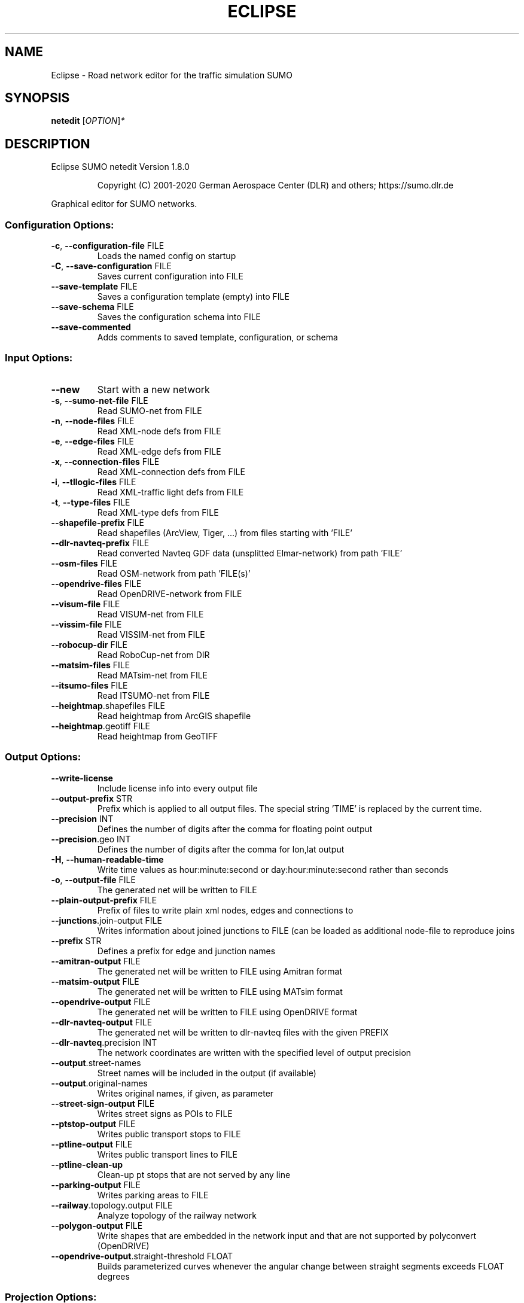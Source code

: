 .\" DO NOT MODIFY THIS FILE!  It was generated by help2man 1.47.6.
.TH ECLIPSE "1" "December 2020" "Eclipse SUMO netedit Version 1.8.0" "User Commands"
.SH NAME
Eclipse \- Road network editor for the traffic simulation SUMO
.SH SYNOPSIS
.B netedit
[\fI\,OPTION\/\fR]\fI\,*\/\fR
.SH DESCRIPTION
Eclipse SUMO netedit Version 1.8.0
.IP
Copyright (C) 2001\-2020 German Aerospace Center (DLR) and others; https://sumo.dlr.de
.PP
Graphical editor for SUMO networks.
.SS "Configuration Options:"
.TP
\fB\-c\fR, \fB\-\-configuration\-file\fR FILE
Loads the named config on startup
.TP
\fB\-C\fR, \fB\-\-save\-configuration\fR FILE
Saves current configuration into FILE
.TP
\fB\-\-save\-template\fR FILE
Saves a configuration template (empty)
into FILE
.TP
\fB\-\-save\-schema\fR FILE
Saves the configuration schema into FILE
.TP
\fB\-\-save\-commented\fR
Adds comments to saved template,
configuration, or schema
.SS "Input Options:"
.TP
\fB\-\-new\fR
Start with a new network
.TP
\fB\-s\fR, \fB\-\-sumo\-net\-file\fR FILE
Read SUMO\-net from FILE
.TP
\fB\-n\fR, \fB\-\-node\-files\fR FILE
Read XML\-node defs from FILE
.TP
\fB\-e\fR, \fB\-\-edge\-files\fR FILE
Read XML\-edge defs from FILE
.TP
\fB\-x\fR, \fB\-\-connection\-files\fR FILE
Read XML\-connection defs from FILE
.TP
\fB\-i\fR, \fB\-\-tllogic\-files\fR FILE
Read XML\-traffic light defs from FILE
.TP
\fB\-t\fR, \fB\-\-type\-files\fR FILE
Read XML\-type defs from FILE
.TP
\fB\-\-shapefile\-prefix\fR FILE
Read shapefiles (ArcView, Tiger, ...)
from files starting with 'FILE'
.TP
\fB\-\-dlr\-navteq\-prefix\fR FILE
Read converted Navteq GDF data
(unsplitted Elmar\-network) from path
\&'FILE'
.TP
\fB\-\-osm\-files\fR FILE
Read OSM\-network from path 'FILE(s)'
.TP
\fB\-\-opendrive\-files\fR FILE
Read OpenDRIVE\-network from FILE
.TP
\fB\-\-visum\-file\fR FILE
Read VISUM\-net from FILE
.TP
\fB\-\-vissim\-file\fR FILE
Read VISSIM\-net from FILE
.TP
\fB\-\-robocup\-dir\fR FILE
Read RoboCup\-net from DIR
.TP
\fB\-\-matsim\-files\fR FILE
Read MATsim\-net from FILE
.TP
\fB\-\-itsumo\-files\fR FILE
Read ITSUMO\-net from FILE
.TP
\fB\-\-heightmap\fR.shapefiles FILE
Read heightmap from ArcGIS shapefile
.TP
\fB\-\-heightmap\fR.geotiff FILE
Read heightmap from GeoTIFF
.SS "Output Options:"
.TP
\fB\-\-write\-license\fR
Include license info into every output
file
.TP
\fB\-\-output\-prefix\fR STR
Prefix which is applied to all output
files. The special string 'TIME' is
replaced by the current time.
.TP
\fB\-\-precision\fR INT
Defines the number of digits after the
comma for floating point output
.TP
\fB\-\-precision\fR.geo INT
Defines the number of digits after the
comma for lon,lat output
.TP
\fB\-H\fR, \fB\-\-human\-readable\-time\fR
Write time values as hour:minute:second
or day:hour:minute:second rather than
seconds
.TP
\fB\-o\fR, \fB\-\-output\-file\fR FILE
The generated net will be written to
FILE
.TP
\fB\-\-plain\-output\-prefix\fR FILE
Prefix of files to write plain xml
nodes, edges and connections to
.TP
\fB\-\-junctions\fR.join\-output FILE
Writes information about joined
junctions to FILE (can be loaded as
additional node\-file to reproduce joins
.TP
\fB\-\-prefix\fR STR
Defines a prefix for edge and junction
names
.TP
\fB\-\-amitran\-output\fR FILE
The generated net will be written to
FILE using Amitran format
.TP
\fB\-\-matsim\-output\fR FILE
The generated net will be written to
FILE using MATsim format
.TP
\fB\-\-opendrive\-output\fR FILE
The generated net will be written to
FILE using OpenDRIVE format
.TP
\fB\-\-dlr\-navteq\-output\fR FILE
The generated net will be written to
dlr\-navteq files with the given PREFIX
.TP
\fB\-\-dlr\-navteq\fR.precision INT
The network coordinates are written with
the specified level of output precision
.TP
\fB\-\-output\fR.street\-names
Street names will be included in the
output (if available)
.TP
\fB\-\-output\fR.original\-names
Writes original names, if given, as
parameter
.TP
\fB\-\-street\-sign\-output\fR FILE
Writes street signs as POIs to FILE
.TP
\fB\-\-ptstop\-output\fR FILE
Writes public transport stops to FILE
.TP
\fB\-\-ptline\-output\fR FILE
Writes public transport lines to FILE
.TP
\fB\-\-ptline\-clean\-up\fR
Clean\-up pt stops that are not served by
any line
.TP
\fB\-\-parking\-output\fR FILE
Writes parking areas to FILE
.TP
\fB\-\-railway\fR.topology.output FILE
Analyze topology of the railway network
.TP
\fB\-\-polygon\-output\fR FILE
Write shapes that are embedded in the
network input and that are not supported
by polyconvert (OpenDRIVE)
.TP
\fB\-\-opendrive\-output\fR.straight\-threshold FLOAT
Builds parameterized curves
whenever the angular change  between
straight segments exceeds FLOAT degrees
.SS "Projection Options:"
.TP
\fB\-\-simple\-projection\fR
Uses a simple method for projection
.TP
\fB\-\-proj\fR.scale FLOAT
Scaling factor for input coordinates
.TP
\fB\-\-proj\fR.rotate FLOAT
Rotation (clockwise degrees) for input
coordinates
.TP
\fB\-\-proj\fR.utm
Determine the UTM zone (for a universal
transversal mercator projection based on
the WGS84 ellipsoid)
.TP
\fB\-\-proj\fR.dhdn
Determine the DHDN zone (for a
transversal mercator projection based on
the bessel ellipsoid, "Gauss\-Krueger")
.TP
\fB\-\-proj\fR STR
Uses STR as proj.4 definition for
projection
.TP
\fB\-\-proj\fR.inverse
Inverses projection
.TP
\fB\-\-proj\fR.dhdnutm
Convert from Gauss\-Krueger to UTM
.TP
\fB\-\-proj\fR.plain\-geo
Write geo coordinates in plain\-xml
.SS "Processing Options:"
.TP
\fB\-\-default\fR.action\-step\-length FLOAT
Length of the default interval length
between action points for the
car\-following and lane\-change models (in
seconds). If not specified, the
simulation step\-length is used per
default. Vehicle\- or VType\-specific
settings override the default. Must be a
multiple of the simulation step\-length.
.TP
\fB\-\-speed\-in\-kmh\fR
vmax is parsed as given in km/h (some)
.TP
\fB\-\-construction\-date\fR STR
Use YYYY\-MM\-DD date to determine the
readiness of features under construction
.TP
\fB\-\-flatten\fR
Remove all z\-data
.TP
\fB\-\-plain\fR.extend\-edge\-shape
If edge shapes do not end at the node
positions, extend them
.TP
\fB\-\-numerical\-ids\fR
Remaps alphanumerical IDs of nodes and
edges to ensure that all IDs are
integers
.TP
\fB\-\-numerical\-ids\fR.node\-start INT
Remaps IDs of nodes to integers starting
at INT
.TP
\fB\-\-numerical\-ids\fR.edge\-start INT
Remaps IDs of edges to integers starting
at INT
.TP
\fB\-\-reserved\-ids\fR FILE
Ensures that generated ids do not
included any of the typed IDs from FILE
(sumo\-gui selection file format)
.TP
\fB\-\-dismiss\-vclasses\fR
Removes vehicle class restrictions from
imported edges
.TP
\fB\-\-geometry\fR.split
Splits edges across geometry nodes
.TP
\fB\-R\fR, \fB\-\-geometry\fR.remove
Replace nodes which only define edge
geometry by geometry points (joins
edges)
.TP
\fB\-\-geometry\fR.remove.keep\-edges.explicit STR[]
Ensure that the given list of
edges is not modified
.TP
\fB\-\-geometry\fR.remove.keep\-edges.input\-file FILE
Ensure that the edges in FILE
are not modified (Each id on a single
line. Selection files from sumo\-gui are
also supported)
.TP
\fB\-\-geometry\fR.remove.min\-length FLOAT
Allow merging edges with differing
attributes when their length is below
min\-length
.TP
\fB\-\-geometry\fR.remove.width\-tolerance FLOAT
Allow merging edges with differing
lane widths if the difference is below
FLOAT
.TP
\fB\-\-geometry\fR.max\-segment\-length FLOAT
splits geometry to restrict segment
length
.TP
\fB\-\-geometry\fR.min\-dist FLOAT
reduces too similar geometry points
.TP
\fB\-\-geometry\fR.max\-angle FLOAT
Warn about edge geometries with an angle
above DEGREES in successive segments
.TP
\fB\-\-geometry\fR.min\-radius FLOAT
Warn about edge geometries with a
turning radius less than METERS at the
start or end
.TP
\fB\-\-geometry\fR.min\-radius.fix
Straighten edge geometries to avoid
turning radii less than
geometry.min\-radius
.TP
\fB\-\-geometry\fR.min\-radius.fix.railways
Straighten edge geometries to avoid
turning radii less than
geometry.min\-radius (only railways)
.TP
\fB\-\-geometry\fR.junction\-mismatch\-threshold FLOAT
Warn if the junction shape is
to far away from the original node
position
.TP
\fB\-\-geometry\fR.check\-overlap FLOAT
Warn if edges overlap by more than the
given threshold value
.TP
\fB\-\-geometry\fR.check\-overlap.vertical\-threshold FLOAT
Ignore overlapping edges
if they are separated vertically by the
given threshold.
.TP
\fB\-\-geometry\fR.avoid\-overlap
Modify edge geometries to avoid overlap
at junctions
.TP
\fB\-\-join\-lanes\fR
join adjacent lanes that have the same
permissions and which do not admit
lane\-changing (sidewalks and disallowed
lanes)
.TP
\fB\-\-ptline\fR.match\-dist FLOAT
Matches stops outside the road network
to the referencing pt line when below
the given distance
.TP
\fB\-\-ptstop\-output\fR.no\-bidi
Skips automatic generation of stops on
the bidi\-edge of a loaded stop
.TP
\fB\-\-geometry\fR.max\-grade FLOAT
Warn about edge geometries with a grade
in % above FLOAT.
.TP
\fB\-\-geometry\fR.max\-grade.fix
Smooth edge edge geometries with a grade
in above the warning threshold.
.TP
\fB\-\-offset\fR.disable\-normalization
Turn off normalizing node positions
.TP
\fB\-\-offset\fR.x FLOAT
Adds FLOAT to net x\-positions
.TP
\fB\-\-offset\fR.y FLOAT
Adds FLOAT to net y\-positions
.TP
\fB\-\-offset\fR.z FLOAT
Adds FLOAT to net z\-positions
.TP
\fB\-\-flip\-y\-axis\fR
Flips the y\-coordinate along zero
.TP
\fB\-\-roundabouts\fR.guess
Enable roundabout\-guessing
.TP
\fB\-\-roundabouts\fR.visibility\-distance FLOAT
Default visibility when approaching
a roundabout
.TP
\fB\-\-opposites\fR.guess
Enable guessing of opposite direction
lanes usable for overtaking
.TP
\fB\-\-opposites\fR.guess.fix\-lengths
Ensure that opposite edges have the same
length
.TP
\fB\-\-fringe\fR.guess
Enable guessing of network fringe nodes
.TP
\fB\-\-lefthand\fR
Assumes left\-hand traffic on the network
.TP
\fB\-\-edges\fR.join
Merges edges which connect the same
nodes and are close to each other
(recommended for VISSIM import)
.TP
\fB\-\-speed\fR.offset FLOAT
Modifies all edge speeds by adding FLOAT
.TP
\fB\-\-speed\fR.factor FLOAT
Modifies all edge speeds by multiplying
by FLOAT
.TP
\fB\-\-speed\fR.minimum FLOAT
Modifies all edge speeds to at least
FLOAT
.TP
\fB\-\-edges\fR.join\-tram\-dist FLOAT
Joins tram edges into road lanes with
similar geometry (within FLOAT distance)
.SS "Building Defaults Options:"
.TP
\fB\-L\fR, \fB\-\-default\fR.lanenumber INT
The default number of lanes in an edge
.TP
\fB\-\-default\fR.lanewidth FLOAT
The default width of lanes
.TP
\fB\-\-default\fR.spreadtype STR
The default method for computing lane
shapes from edge shapes
.TP
\fB\-S\fR, \fB\-\-default\fR.speed FLOAT
The default speed on an edge (in m/s)
.TP
\fB\-P\fR, \fB\-\-default\fR.priority INT
The default priority of an edge
.TP
\fB\-\-default\fR.type STR
The default edge type
.TP
\fB\-\-default\fR.sidewalk\-width FLOAT
The default width of added sidewalks
.TP
\fB\-\-default\fR.bikelane\-width FLOAT
The default width of added bike lanes
.TP
\fB\-\-default\fR.crossing\-width FLOAT
The default width of a pedestrian
crossing
.TP
\fB\-\-default\fR.disallow STR
The default for disallowed vehicle
classes
.TP
\fB\-\-default\fR.junctions.keep\-clear
Whether junctions should be kept clear
by default
.TP
\fB\-\-default\fR.junctions.radius FLOAT
The default turning radius of
intersections
.TP
\fB\-\-default\fR.connection\-length FLOAT
The default length when overriding
connection lengths
.TP
\fB\-\-default\fR.right\-of\-way STR
The default algorithm for computing
right of way rules ('default',
\&'edgePriority')
.SS "TLS Building Options:"
.TP
\fB\-\-tls\fR.discard\-loaded
Does not instatiate traffic lights
loaded from other formats than plain\-XML
.TP
\fB\-\-tls\fR.discard\-simple
Does not instatiate traffic lights at
geometry\-like nodes loaded from other
formats than plain\-XML
.TP
\fB\-\-tls\fR.set STR[]
Interprets STR[] as list of junctions to
be controlled by TLS
.TP
\fB\-\-tls\fR.unset STR[]
Interprets STR[] as list of junctions to
be not controlled by TLS
.TP
\fB\-\-tls\fR.guess
Turns on TLS guessing
.TP
\fB\-\-tls\fR.guess.threshold FLOAT
Sets minimum value for the sum of all
incoming lane speeds when guessing TLS
.TP
\fB\-\-tls\fR.taz\-nodes
Sets district nodes as tls\-controlled
.TP
\fB\-\-tls\fR.guess.joining
Includes node clusters into guess
.TP
\fB\-\-tls\fR.join
Tries to cluster tls\-controlled nodes
.TP
\fB\-\-tls\fR.join\-dist FLOAT
Determines the maximal distance for
joining traffic lights (defaults to 20)
.TP
\fB\-\-tls\fR.uncontrolled\-within
Do not control edges that lie fully
within a joined traffic light. This may
cause collisions but allows old traffic
light plans to be used
.TP
\fB\-\-tls\fR.ignore\-internal\-junction\-jam
Do not build mutually conflicting
response matrix, potentially ignoring
vehicles that are stuck at an internal
junction when their phase has ended
.TP
\fB\-\-tls\fR.guess\-signals
Interprets tls nodes surrounding an
intersection as signal positions for a
larger TLS. This is typical pattern for
OSM\-derived networks
.TP
\fB\-\-tls\fR.guess\-signals.dist FLOAT
Distance for interpreting nodes as
signal locations
.TP
\fB\-\-tls\fR.cycle.time INT
Use INT as cycle duration
.TP
\fB\-\-tls\fR.green.time INT
Use INT as green phase duration
.TP
\fB\-D\fR, \fB\-\-tls\fR.yellow.min\-decel FLOAT
Defines smallest vehicle deceleration
.TP
\fB\-\-tls\fR.yellow.patch\-small
Given yellow times are patched even if
being too short
.TP
\fB\-\-tls\fR.yellow.time INT
Set INT as fixed time for yellow phase
durations
.TP
\fB\-\-tls\fR.red.time INT
Set INT as fixed time for red phase
duration at traffic lights that do not
have a conflicting flow
.TP
\fB\-\-tls\fR.allred.time INT
Set INT as fixed time for intermediate
red phase after every switch
.TP
\fB\-\-tls\fR.minor\-left.max\-speed FLOAT
Use FLOAT as threshold for allowing
left\-turning vehicles to move in the
same phase as oncoming straight\-going
vehicles
.TP
\fB\-\-tls\fR.left\-green.time INT
Use INT as green phase duration for left
turns (s). Setting this value to 0
disables additional left\-turning phases
.TP
\fB\-\-tls\fR.crossing\-min.time INT
Use INT as minimum green duration for
pedestrian crossings (s).
.TP
\fB\-\-tls\fR.crossing\-clearance.time INT
Use INT as clearance time for pedestrian
crossings (s).
.TP
\fB\-\-tls\fR.scramble.time INT
Use INT as green phase duration for
pedestrian scramble phase (s).
.TP
\fB\-\-tls\fR.half\-offset STR[]
TLSs in STR[] will be shifted by
half\-phase
.TP
\fB\-\-tls\fR.quarter\-offset STR[]
TLSs in STR[] will be shifted by
quarter\-phase
.TP
\fB\-\-tls\fR.default\-type STR
TLSs with unspecified type will use STR
as their algorithm
.TP
\fB\-\-tls\fR.layout STR
Set phase layout four grouping opposite
directions or grouping all movements for
one incoming edge ['opposites',
\&'incoming']
.TP
\fB\-\-tls\fR.min\-dur INT
Default minimum phase duration for
traffic lights with variable phase
length
.TP
\fB\-\-tls\fR.max\-dur INT
Default maximum phase duration for
traffic lights with variable phase
length
.TP
\fB\-\-tls\fR.group\-signals
Assign the same tls link index to
connections that share the same states
.TP
\fB\-\-tls\fR.ungroup\-signals
Assign a distinct tls link index to
every connection
.SS "Ramp Guessing Options:"
.TP
\fB\-\-ramps\fR.guess
Enable ramp\-guessing
.TP
\fB\-\-ramps\fR.guess\-acceleration\-lanes
Guess on\-ramps and mark acceleration
lanes if they exist but do not add new
lanes
.TP
\fB\-\-ramps\fR.max\-ramp\-speed FLOAT
Treat edges with speed > FLOAT as no
ramps
.TP
\fB\-\-ramps\fR.min\-highway\-speed FLOAT
Treat edges with speed < FLOAT as no
highways
.TP
\fB\-\-ramps\fR.ramp\-length FLOAT
Use FLOAT as ramp\-length
.TP
\fB\-\-ramps\fR.min\-weave\-length FLOAT
Use FLOAT as minimum ramp\-length
.TP
\fB\-\-ramps\fR.set STR[]
Tries to handle the given edges as ramps
.TP
\fB\-\-ramps\fR.unset STR[]
Do not consider the given edges as ramps
.TP
\fB\-\-ramps\fR.no\-split
Avoids edge splitting
.SS "Edge Removal Options:"
.TP
\fB\-\-keep\-edges\fR.min\-speed FLOAT
Only keep edges with speed in
meters/second > FLOAT
.TP
\fB\-\-remove\-edges\fR.explicit STR[]
Remove edges in STR[]
.TP
\fB\-\-keep\-edges\fR.explicit STR[]
Only keep edges in STR[] or those which
are kept due to other keep\-edges or
remove\-edges options
.TP
\fB\-\-keep\-edges\fR.input\-file FILE
Only keep edges in FILE (Each id on a
single line. Selection files from
sumo\-gui are also supported) or those
which are kept due to other keep\-edges
or remove\-edges options
.TP
\fB\-\-remove\-edges\fR.input\-file FILE
Remove edges in FILE. (Each id on a
single line. Selection files from
sumo\-gui are also supported)
.TP
\fB\-\-keep\-edges\fR.postload
Remove edges after joining
.TP
\fB\-\-keep\-edges\fR.in\-boundary STR[]
Only keep edges which are located within
the given boundary (given either as
CARTESIAN corner coordinates
<xmin,ymin,xmax,ymax> or as polygon
<x0,y0,x1,y1,...>)
.TP
\fB\-\-keep\-edges\fR.in\-geo\-boundary STR[]
Only keep edges which are located within
the given boundary (given either as
GEODETIC corner coordinates
<lon\-min,lat\-min,lon\-max,lat\-max> or as
polygon <lon0,lat0,lon1,lat1,...>)
.TP
\fB\-\-keep\-edges\fR.by\-vclass STR[]
Only keep edges which allow one of the
vclasss in STR[]
.TP
\fB\-\-remove\-edges\fR.by\-vclass STR[]
Remove edges which allow only vclasses
from STR[]
.TP
\fB\-\-keep\-edges\fR.by\-type STR[]
Only keep edges where type is in STR[]
.TP
\fB\-\-keep\-edges\fR.components INT
Only keep the INT largest weakly
connected components
.TP
\fB\-\-remove\-edges\fR.by\-type STR[]
Remove edges where type is in STR[]
.TP
\fB\-\-remove\-edges\fR.isolated
Removes isolated edges
.SS "Unregulated Nodes Options:"
.TP
\fB\-\-keep\-nodes\-unregulated\fR
All nodes will be unregulated
.TP
\fB\-\-keep\-nodes\-unregulated\fR.explicit STR[]
Do not regulate nodes in STR[]
.TP
\fB\-\-keep\-nodes\-unregulated\fR.district\-nodes
Do not regulate district nodes
.SS "Junctions Options:"
.TP
\fB\-\-junctions\fR.right\-before\-left.speed\-threshold FLOAT
Allow building
right\-before\-left junctions when the
incoming edge speeds are below FLOAT
(m/s)
.TP
\fB\-\-no\-internal\-links\fR
Omits internal links
.TP
\fB\-\-no\-turnarounds\fR
Disables building turnarounds
.TP
\fB\-\-no\-turnarounds\fR.tls
Disables building turnarounds at
tls\-controlled junctions
.TP
\fB\-\-no\-turnarounds\fR.geometry
Disables building turnarounds at
geometry\-like junctions
.TP
\fB\-\-no\-turnarounds\fR.except\-deadend
Disables building turnarounds except at
dead end junctions
.TP
\fB\-\-no\-turnarounds\fR.except\-turnlane
Disables building turnarounds except at
at junctions with a dedicated turning
lane
.TP
\fB\-\-no\-turnarounds\fR.fringe
Disables building turnarounds at fringe
junctions
.TP
\fB\-\-no\-left\-connections\fR
Disables building connections to left
.TP
\fB\-\-junctions\fR.join
Joins junctions that are close to each
other (recommended for OSM import)
.TP
\fB\-\-junctions\fR.join\-dist FLOAT
Determines the maximal distance for
joining junctions (defaults to 10)
.TP
\fB\-\-junctions\fR.join\-exclude STR[]
Interprets STR[] as list of junctions to
exclude from joining
.TP
\fB\-\-junctions\fR.join\-same
Joins junctions that have the same
coordinates even if not connected
.TP
\fB\-\-junctions\fR.corner\-detail INT
Generate INT intermediate points to
smooth out intersection corners
.TP
\fB\-\-junctions\fR.internal\-link\-detail INT
Generate INT intermediate points to
smooth out lanes within the intersection
.TP
\fB\-\-junctions\fR.scurve\-stretch FLOAT
Generate longer intersections to allow
for smooth s\-curves when the number of
lanes changes
.TP
\fB\-\-junctions\fR.join\-turns
Builds common edges for turning
connections with common from\- and
to\-edge. This causes discrepancies
between geometrical length and assigned
length due to averaging but enables
lane\-changing while turning
.TP
\fB\-\-junctions\fR.limit\-turn\-speed FLOAT
Limits speed on junctions to an average
lateral acceleration of at most FLOAT
m/s^2)
.TP
\fB\-\-junctions\fR.limit\-turn\-speed.min\-angle FLOAT
Do not limit turn speed for
angular changes below FLOAT (degrees).
The value is subtracted from the
geometric angle before computing the
turning radius.
.TP
\fB\-\-junctions\fR.limit\-turn\-speed.min\-angle.railway FLOAT
Do not limit turn speed
for angular changes below FLOAT
(degrees) on railway edges. The value is
subtracted from the geometric angle
before computing the turning radius.
.TP
\fB\-\-junctions\fR.limit\-turn\-speed.warn.straight FLOAT
Warn about turn speed
limits that reduce the speed of straight
connections by more than FLOAT
.TP
\fB\-\-junctions\fR.limit\-turn\-speed.warn.turn FLOAT
Warn about turn speed limits
that reduce the speed of turning
connections (no u\-turns) by more than
FLOAT
.TP
\fB\-\-junctions\fR.small\-radius FLOAT
Default radius for junctions that do not
require wide vehicle turns
.TP
\fB\-\-rectangular\-lane\-cut\fR
Forces rectangular cuts between lanes
and intersections
.TP
\fB\-\-check\-lane\-foes\fR.roundabout
Allow driving onto a multi\-lane road if
there are foes on other lanes (at
roundabouts)
.TP
\fB\-\-check\-lane\-foes\fR.all
Allow driving onto a multi\-lane road if
there are foes on other lanes
(everywhere)
.SS "Pedestrian Options:"
.TP
\fB\-\-sidewalks\fR.guess
Guess pedestrian sidewalks based on edge
speed
.TP
\fB\-\-sidewalks\fR.guess.max\-speed FLOAT
Add sidewalks for edges with a speed
equal or below the given limit
.TP
\fB\-\-sidewalks\fR.guess.min\-speed FLOAT
Add sidewalks for edges with a speed
above the given limit
.TP
\fB\-\-sidewalks\fR.guess.from\-permissions
Add sidewalks for edges that allow
pedestrians on any of their lanes
regardless of speed
.TP
\fB\-\-sidewalks\fR.guess.exclude STR[]
Do not guess sidewalks for the given
list of edges
.TP
\fB\-\-crossings\fR.guess
Guess pedestrian crossings based on the
presence of sidewalks
.TP
\fB\-\-crossings\fR.guess.speed\-threshold FLOAT
At uncontrolled nodes, do not build
crossings across edges with a speed
above the threshold
.TP
\fB\-\-walkingareas\fR
Always build walking areas even if there
are no crossings
.TP
\fB\-\-walkingareas\fR.join\-dist FLOAT
Do not create a walkingarea between
sidewalks that are connected by a
pedestrian junction within FLOAT
.SS "Bicycle Options:"
.TP
\fB\-\-bikelanes\fR.guess
Guess bike lanes based on edge speed
.TP
\fB\-\-bikelanes\fR.guess.max\-speed FLOAT
Add bike lanes for edges with a speed
equal or below the given limit
.TP
\fB\-\-bikelanes\fR.guess.min\-speed FLOAT
Add bike lanes for edges with a speed
above the given limit
.TP
\fB\-\-bikelanes\fR.guess.from\-permissions
Add bike lanes for edges that allow
bicycles on any of their lanes
regardless of speed
.TP
\fB\-\-bikelanes\fR.guess.exclude STR[]
Do not guess bikelanes for the given
list of edges
.SS "Railway Options:"
.TP
\fB\-\-railway\fR.signals.discard
Discard all railway signal information
loaded from other formats than plain\-xml
.TP
\fB\-\-railway\fR.topology.repair
Repair topology of the railway network
.TP
\fB\-\-railway\fR.topology.repair.connect\-straight
Allow bidiretional rail use
wherever rails with opposite directions
meet at a straight angle
.TP
\fB\-\-railway\fR.topology.repair.stop\-turn
Add turn\-around connections at all
loaded stops.
.TP
\fB\-\-railway\fR.topology.all\-bidi
Make all rails usable in both direction
.TP
\fB\-\-railway\fR.topology.all\-bidi.input\-file FILE
Make all rails edge ids from
FILE usable in both direction
.TP
\fB\-\-railway\fR.topology.direction\-priority
Set edge priority values based on
estimated main direction
.TP
\fB\-\-railway\fR.access\-distance FLOAT
The search radius for finding suitable
road accesses for rail stops
.TP
\fB\-\-railway\fR.max\-accesses INT
The maximum roud accesses registered per
rail stops
.TP
\fB\-\-railway\fR.access\-factor FLOAT
The walking length of the access is
computed as air\-line distance multiplied
by FLOAT
.SS "Formats Options:"
.TP
\fB\-\-discard\-params\fR STR[]
Remove the list of keys from all params
.TP
\fB\-\-osm\fR.skip\-duplicates\-check
Skips the check for duplicate nodes and
edges
.TP
\fB\-\-osm\fR.elevation
Imports elevation data
.TP
\fB\-\-osm\fR.layer\-elevation FLOAT
Reconstruct (relative) elevation based
on layer data. Each layer is raised by
FLOAT m
.TP
\fB\-\-osm\fR.layer\-elevation.max\-grade FLOAT
Maximum grade threshold in % at 50km/h
when reconstrucing elevation based on
layer data. The value is scaled
according to road speed.
.TP
\fB\-\-osm\fR.oneway\-spread\-right
Whether one\-way roads should be spread
to the side instead of centered
.TP
\fB\-\-osm\fR.stop\-output.length FLOAT
The default length of a public transport
stop in FLOAT m
.TP
\fB\-\-osm\fR.stop\-output.length.bus FLOAT
The default length of a bus stop in
FLOAT m
.TP
\fB\-\-osm\fR.stop\-output.length.tram FLOAT
The default length of a tram stop in
FLOAT m
.TP
\fB\-\-osm\fR.stop\-output.length.train FLOAT
The default length of a train stop in
FLOAT m
.TP
\fB\-\-osm\fR.all\-attributes
Whether additional attributes shall be
imported
.TP
\fB\-\-matsim\fR.keep\-length
The edge lengths given in the
MATSIM\-file will be kept
.TP
\fB\-\-matsim\fR.lanes\-from\-capacity
The lane number will be computed from
the capacity
.TP
\fB\-\-shapefile\fR.street\-id STR
Read edge ids from column STR
.TP
\fB\-\-shapefile\fR.from\-id STR
Read from\-node ids from column STR
.TP
\fB\-\-shapefile\fR.to\-id STR
Read to\-node ids from column STR
.TP
\fB\-\-shapefile\fR.type\-id STR
Read type ids from column STR
.TP
\fB\-\-shapefile\fR.laneNumber STR
Read lane number from column STR
.TP
\fB\-\-shapefile\fR.speed STR
Read speed from column STR
.TP
\fB\-\-shapefile\fR.name STR
Read (non\-unique) name from column STR
.TP
\fB\-\-shapefile\fR.node\-join\-dist FLOAT
Distance threshold for determining
whether distinct shapes are connected
(used when from\-id and to\-id are not
available)
.TP
\fB\-\-shapefile\fR.add\-params STR[]
Add the list of field names as edge
params
.TP
\fB\-\-shapefile\fR.use\-defaults\-on\-failure
Uses edge type defaults on problems
.TP
\fB\-\-shapefile\fR.all\-bidirectional
Insert edges in both directions
.TP
\fB\-\-shapefile\fR.guess\-projection
Guess the proper projection
.TP
\fB\-\-shapefile\fR.traditional\-axis\-mapping
Use traditional axis order (lon, lat)
.TP
\fB\-\-dlr\-navteq\fR.tolerant\-permissions
Allow more vehicle classes by default
.TP
\fB\-\-dlr\-navteq\fR.keep\-length
The edge lengths given in the DLR
Navteq\-file will be kept
.TP
\fB\-\-vissim\fR.join\-distance FLOAT
Structure join offset
.TP
\fB\-\-vissim\fR.default\-speed FLOAT
Use FLOAT as default speed
.TP
\fB\-\-vissim\fR.speed\-norm FLOAT
Factor for edge velocity
.TP
\fB\-\-vissim\fR.report\-unset\-speeds
Writes lanes without an explicit speed
set
.TP
\fB\-\-visum\fR.language\-file FILE
Load language mappings from FILE
.TP
\fB\-\-visum\fR.use\-type\-priority
Uses priorities from types
.TP
\fB\-\-visum\fR.use\-type\-laneno
Uses lane numbers from types
.TP
\fB\-\-visum\fR.use\-type\-speed
Uses speeds from types
.TP
\fB\-\-visum\fR.connector\-speeds FLOAT
Sets connector speed
.TP
\fB\-\-visum\fR.connectors\-lane\-number INT
Sets connector lane number
.TP
\fB\-\-visum\fR.no\-connectors
Excludes connectors
.TP
\fB\-\-visum\fR.recompute\-lane\-number
Computes the number of lanes from the
edges' capacities
.TP
\fB\-\-visum\fR.verbose\-warnings
Prints all warnings, some of which are
due to VISUM misbehaviour
.TP
\fB\-\-visum\fR.lanes\-from\-capacity.norm FLOAT
The factor for flow to no. lanes
conversion
.TP
\fB\-\-opendrive\fR.import\-all\-lanes
Imports all lane types
.TP
\fB\-\-opendrive\fR.ignore\-widths
Whether lane widths shall be ignored.
.TP
\fB\-\-opendrive\fR.curve\-resolution FLOAT
The geometry resolution in m when
importing curved geometries as line
segments.
.TP
\fB\-\-opendrive\fR.advance\-stopline FLOAT
Allow stop lines to be built beyond the
start of the junction if the geometries
allow so
.TP
\fB\-\-opendrive\fR.min\-width FLOAT
The minimum lane width for determining
start or end of variable\-width lanes
.TP
\fB\-\-opendrive\fR.internal\-shapes
Import internal lane shapes
.SS "Netedit Options:"
.TP
\fB\-a\fR, \fB\-\-additional\-files\fR FILE
Load additional and shapes descriptions
from FILE(s)
.TP
\fB\-\-additionals\-output\fR STR
file in which additionals must be saved
.TP
\fB\-r\fR, \fB\-\-route\-files\fR FILE
Load demand elements descriptions from
FILE(s)
.TP
\fB\-\-demandelements\-output\fR STR
file in which demand elements must be
saved
.TP
\fB\-d\fR, \fB\-\-data\-files\fR FILE
Load data elements descriptions from
FILE(s)
.TP
\fB\-\-dataelements\-output\fR STR
file in which data elements must be
saved
.TP
\fB\-\-TLSPrograms\-output\fR STR
file in which TLS Programs must be saved
.TP
\fB\-\-edgeTypes\-output\fR STR
file in which edgeTypes must be saved
.SS "Visualisation Options:"
.TP
\fB\-\-disable\-laneIcons\fR
Disable icons of special lanes
.HP
\fB\-T\fR, \fB\-\-disable\-textures\fR
.TP
\fB\-g\fR, \fB\-\-gui\-settings\-file\fR FILE
Load visualisation settings from FILE
.TP
\fB\-\-registry\-viewport\fR
Load current viewport from registry
.TP
\fB\-\-window\-size\fR STR[]
Create initial window with the given x,y
size
.TP
\fB\-\-window\-pos\fR STR[]
Create initial window at the given x,y
position
.TP
\fB\-\-gui\-testing\fR
Enable overlay for screen recognition
.TP
\fB\-\-gui\-testing\-debug\fR
Enable output messages during
GUI\-Testing
.TP
\fB\-\-gui\-testing\-debug\-gl\fR
Enable output messages during
GUI\-Testing specific of gl functions
.TP
\fB\-\-gui\-testing\fR.setting\-output FILE
Save gui settings in the given
settings\-output file
.SS "Time Options:"
.TP
\fB\-\-begin\fR TIME
Defines the begin time in seconds;
The simulation starts at this time
.TP
\fB\-\-end\fR TIME
Defines the end time in seconds;
The simulation ends at this time
.SS "Report Options:"
.TP
\fB\-v\fR, \fB\-\-verbose\fR
Switches to verbose output
.TP
\fB\-\-print\-options\fR
Prints option values before processing
.TP
\-?, \fB\-\-help\fR
Prints this screen or selected topics
.TP
\fB\-V\fR, \fB\-\-version\fR
Prints the current version
.TP
\fB\-X\fR, \fB\-\-xml\-validation\fR STR
Set schema validation scheme of XML
inputs ("never", "auto" or "always")
.TP
\fB\-\-xml\-validation\fR.net STR
Set schema validation scheme of SUMO
network inputs ("never", "auto" or
"always")
.TP
\fB\-\-xml\-validation\fR.routes STR
Set schema validation scheme of SUMO
route inputs ("never", "auto" or
"always")
.TP
\fB\-W\fR, \fB\-\-no\-warnings\fR
Disables output of warnings
.TP
\fB\-\-aggregate\-warnings\fR INT
Aggregate warnings of the same type
whenever more than INT occur
.TP
\fB\-l\fR, \fB\-\-log\fR FILE
Writes all messages to FILE (implies
verbose)
.TP
\fB\-\-message\-log\fR FILE
Writes all non\-error messages to FILE
(implies verbose)
.TP
\fB\-\-error\-log\fR FILE
Writes all warnings and errors to FILE
.TP
\fB\-\-ignore\-errors\fR
Continue on broken input
.TP
\fB\-\-ignore\-errors\fR.connections
Continue on invalid connections
.TP
\fB\-\-show\-errors\fR.connections\-first\-try
Show errors in connections at parsing
.TP
\fB\-\-ignore\-errors\fR.edge\-type
Continue on unknown edge types
.SS "Random Number Options:"
.TP
\fB\-\-random\fR
Initialises the random number generator
with the current system time
.TP
\fB\-\-seed\fR INT
Initialises the random number generator
with the given value
.SH EXAMPLES
.IP
netedit \-\-new
.IP
start plain GUI with empty net
.IP
netedit \-s <SUMO_NET>
.IP
edit SUMO network
.IP
netedit \-c <CONFIGURATION>
.IP
edit net with options read from file
.SH "REPORTING BUGS"
Report bugs at <https://github.com/eclipse/sumo/issues>.
.br
Get in contact via <sumo@dlr.de>.
.IP
.br
Build features: Linux\-4.15.0\-117\-generic x86_64 GNU 7.5.0 Release Proj GUI SWIG
.br
Copyright (C) 2001\-2020 German Aerospace Center (DLR) and others; https://sumo.dlr.de
.PP
.br
Eclipse SUMO netedit Version 1.8.0 is part of SUMO.
.br
This program and the accompanying materials
are made available under the terms of the Eclipse Public License v2.0
which accompanies this distribution, and is available at
http://www.eclipse.org/legal/epl\-v20.html
.br
SPDX\-License\-Identifier: EPL\-2.0

